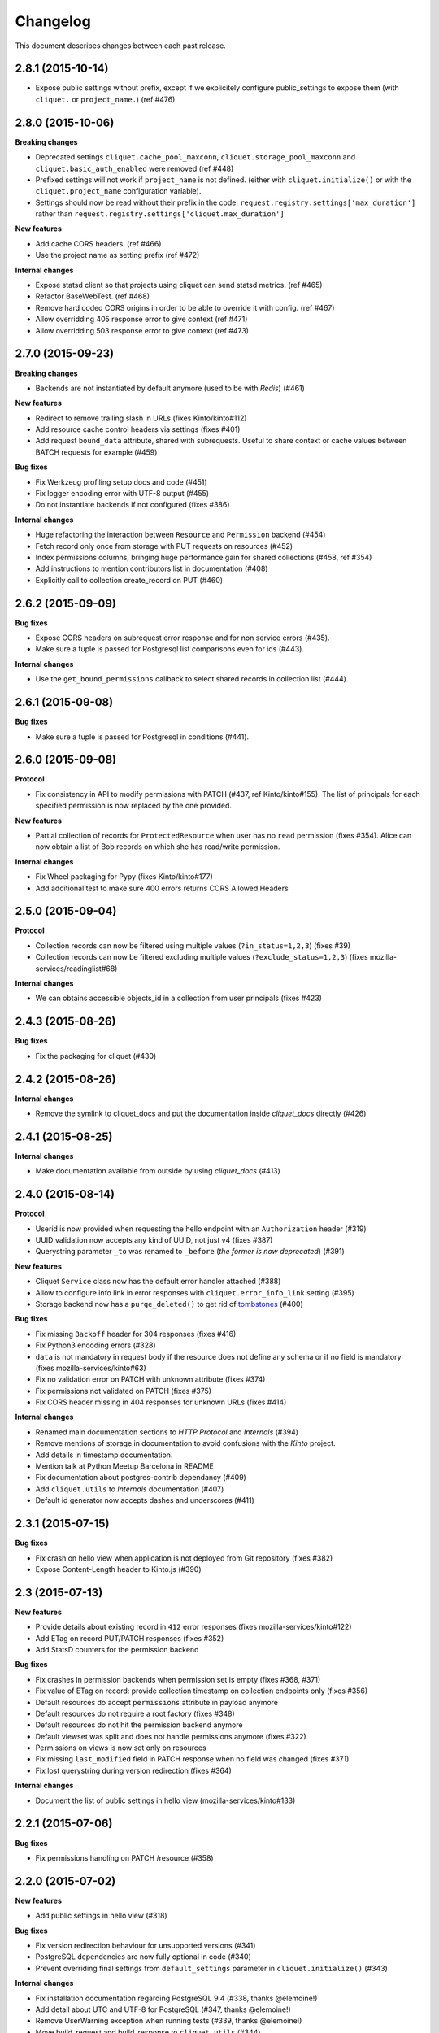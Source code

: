 Changelog
=========

This document describes changes between each past release.


2.8.1 (2015-10-14)
------------------

- Expose public settings without prefix, except if we explicitely
  configure public_settings to expose them (with ``cliquet.`` or
  ``project_name.``) (ref #476)


2.8.0 (2015-10-06)
------------------

**Breaking changes**

- Deprecated settings ``cliquet.cache_pool_maxconn``,
  ``cliquet.storage_pool_maxconn`` and ``cliquet.basic_auth_enabled``
  were removed (ref #448)
- Prefixed settings will not work if ``project_name`` is not defined.
  (either with ``cliquet.initialize()`` or with the ``cliquet.project_name``
  configuration variable).
- Settings should now be read without their prefix in the code:
  ``request.registry.settings['max_duration']`` rather than
  ``request.registry.settings['cliquet.max_duration']``

**New features**

- Add cache CORS headers. (ref #466)
- Use the project name as setting prefix (ref #472)

**Internal changes**

- Expose statsd client so that projects using cliquet can send statsd
  metrics. (ref #465)
- Refactor BaseWebTest. (ref #468)
- Remove hard coded CORS origins in order to be able to override it
  with config. (ref #467)
- Allow overridding 405 response error to give context (ref #471)
- Allow overridding 503 response error to give context (ref #473)


2.7.0 (2015-09-23)
------------------

**Breaking changes**

- Backends are not instantiated by default anymore (used to be with *Redis*) (#461)

**New features**

- Redirect to remove trailing slash in URLs (fixes Kinto/kinto#112)
- Add resource cache control headers via settings (fixes #401)
- Add request ``bound_data`` attribute, shared with subrequests.
  Useful to share context or cache values between BATCH requests for example (#459)

**Bug fixes**

- Fix Werkzeug profiling setup docs and code (#451)
- Fix logger encoding error with UTF-8 output (#455)
- Do not instantiate backends if not configured (fixes #386)

**Internal changes**

- Huge refactoring the interaction between ``Resource`` and ``Permission`` backend (#454)
- Fetch record only once from storage with PUT requests on resources (#452)
- Index permissions columns, bringing huge performance gain for shared collections (#458, ref #354)
- Add instructions to mention contributors list in documentation (#408)
- Explicitly call to collection create_record on PUT (#460)


2.6.2 (2015-09-09)
------------------

**Bug fixes**

- Expose CORS headers on subrequest error response and for non service errors (#435).
- Make sure a tuple is passed for Postgresql list comparisons even for ids (#443).

**Internal changes**

- Use the ``get_bound_permissions`` callback to select shared records in collection list (#444).


2.6.1 (2015-09-08)
------------------

**Bug fixes**

- Make sure a tuple is passed for Postgresql in conditions (#441).


2.6.0 (2015-09-08)
------------------

**Protocol**

- Fix consistency in API to modify permissions with PATCH (#437, ref Kinto/kinto#155).
  The list of principals for each specified permission is now replaced by the one
  provided.

**New features**

- Partial collection of records for ``ProtectedResource`` when user has no ``read``
  permission (fixes #354). Alice can now obtain a list of Bob records on which she
  has read/write permission.

**Internal changes**

- Fix Wheel packaging for Pypy (fixes Kinto/kinto#177)
- Add additional test to make sure 400 errors returns CORS Allowed Headers


2.5.0 (2015-09-04)
------------------

**Protocol**

- Collection records can now be filtered using multiple values (``?in_status=1,2,3``) (fixes #39)
- Collection records can now be filtered excluding multiple values (``?exclude_status=1,2,3``) (fixes mozilla-services/readinglist#68)

**Internal changes**

- We can obtains accessible objects_id in a collection from user principals (fixes #423)


2.4.3 (2015-08-26)
------------------

**Bug fixes**

- Fix the packaging for cliquet (#430)


2.4.2 (2015-08-26)
------------------

**Internal changes**

- Remove the symlink to cliquet_docs and put the documentation inside
  `cliquet_docs` directly (#426)


2.4.1 (2015-08-25)
------------------

**Internal changes**

- Make documentation available from outside by using `cliquet_docs` (#413)


2.4.0 (2015-08-14)
------------------

**Protocol**

- Userid is now provided when requesting the hello endpoint with an ``Authorization``
  header (#319)
- UUID validation now accepts any kind of UUID, not just v4 (fixes #387)
- Querystring parameter ``_to`` was renamed to ``_before`` (*the former is now
  deprecated*) (#391)

**New features**

- Cliquet ``Service`` class now has the default error handler attached (#388)
- Allow to configure info link in error responses with ``cliquet.error_info_link``
  setting (#395)
- Storage backend now has a ``purge_deleted()`` to get rid of `tombstones <http://cliquet.readthedocs.org/en/latest/reference/glossary.html>`_ (#400)

**Bug fixes**

- Fix missing ``Backoff`` header for 304 responses (fixes #416)
- Fix Python3 encoding errors (#328)
- ``data`` is not mandatory in request body if the resource does not define
  any schema or if no field is mandatory (fixes mozilla-services/kinto#63)
- Fix no validation error on PATCH with unknown attribute (fixes #374)
- Fix permissions not validated on PATCH (fixes #375)
- Fix CORS header missing in 404 responses for unknown URLs (fixes #414)

**Internal changes**

- Renamed main documentation sections to *HTTP Protocol* and *Internals* (#394)
- Remove mentions of storage in documentation to avoid confusions with the
  *Kinto* project.
- Add details in timestamp documentation.
- Mention talk at Python Meetup Barcelona in README
- Fix documentation about postgres-contrib dependancy (#409)
- Add ``cliquet.utils`` to *Internals* documentation (#407)
- Default id generator now accepts dashes and underscores (#411)


2.3.1 (2015-07-15)
------------------

**Bug fixes**

- Fix crash on hello view when application is not deployed from Git
  repository (fixes #382)
- Expose Content-Length header to Kinto.js (#390)


2.3 (2015-07-13)
----------------

**New features**

- Provide details about existing record in ``412`` error responses
  (fixes mozilla-services/kinto#122)
- Add ETag on record PUT/PATCH responses (fixes #352)
- Add StatsD counters for the permission backend

**Bug fixes**

- Fix crashes in permission backends when permission set is empty (fixes #368, #371)
- Fix value of ETag on record: provide collection timestamp on collection
  endpoints only (fixes #356)
- Default resources do accept ``permissions`` attribute in payload anymore
- Default resources do not require a root factory (fixes #348)
- Default resources do not hit the permission backend anymore
- Default viewset was split and does not handle permissions anymore (fixes #322)
- Permissions on views is now set only on resources
- Fix missing ``last_modified`` field in PATCH response when no field
  was changed (fixes #371)
- Fix lost querystring during version redirection (fixes #364)

**Internal changes**

- Document the list of public settings in hello view (mozilla-services/kinto#133)


2.2.1 (2015-07-06)
------------------

**Bug fixes**

- Fix permissions handling on PATCH /resource (#358)


2.2.0 (2015-07-02)
------------------

**New features**

* Add public settings in hello view (#318)

**Bug fixes**

- Fix version redirection behaviour for unsupported versions (#341)
- PostgreSQL dependencies are now fully optional in code (#340)
- Prevent overriding final settings from ``default_settings`` parameter
  in ``cliquet.initialize()`` (#343)

**Internal changes**

- Fix installation documentation regarding PostgreSQL 9.4 (#338, thanks @elemoine!)
- Add detail about UTC and UTF-8 for PostgreSQL (#347, thanks @elemoine!)
- Remove UserWarning exception when running tests (#339, thanks @elemoine!)
- Move build_request and build_response to ``cliquet.utils`` (#344)
- Pypy is now tested on Travis CI (#337)


2.1.0 (2015-06-26)
------------------

**New features**

- Cliquet does not require authentication policies to prefix
  user ids anymore (fixes #299).
- Pypy support (thanks Balthazar Rouberol #325)
- Allow to override parent id of resources (#333)

**Bug fixes**

- Fix crash in authorization on ``OPTIONS`` requests (#331)
- Fix crash when ``If-Match`` is provided without ``If-None-Match`` (#335)

**Internal changes**

- Fix docstrings and documentation (#329)


2.0.0 (2015-06-16)
------------------

**New features**

- Authentication and authorization policies, as well as group finder function
  can now be specified via configuration (fixes #40, #265)
- Resources can now be protected by fine-grained permissions (#288 via #291, #302)

Minor

- Preserve provided ``id`` field of records using POST on collection (#293 via #294)
- Logging value for authentication type is now available for any kind of
  authentication policy.
- Any resource endpoint can now be disabled from settings (#46 via #268)

**Bug fixes**

- Do not limit cache values to string (#279)
- When PUT creates the record, the HTTP status code is now 201 (#298, #300)
- Add safety check in ``utils.current_service()`` (#316)

**Breaking changes**

- ``cliquet.storage.postgresql`` now requires PostgreSQL version 9.4, since it
  now relies on *JSONB*. Data will be migrated automatically using the ``migrate``
  command.
- the ``@crud`` decorator was replaced by ``@register()`` (fixes #12, #268)
- Firefox Accounts code was removed and published as external package *cliquet-fxa*
- The *Cloud storage* storage backend was removed out of *Cliquet* and should
  be revamped in *Kinto* repository (mozilla-services/kinto#45)

API

- Resource endpoints now expect payloads to have a ``data`` attribute (#254, #287)
- Resource endpoints switched from ``If-Modified-Since`` and ``If-Unmodified-Since``
  to ``Etags`` (fixes #251 via #275), thanks @michielbdejong!

Minor

- ``existing`` attribute of conflict errors responses was moved inside a generic
  ``details`` attribute that is also used to list validation errors.
- Setting ``cliquet.basic_auth_enabled`` is now deprecated.
  Use `pyramid_multiauth <https://github.com/mozilla-services/pyramid_multiauth>`_
  configuration instead to specify authentication policies.
- Logging value for authentication type is now ``authn_type`` (with ``FxAOAuth``
  or ``BasicAuth`` as default values).

**Internal changes**

- Cliquet resource code was split into ``Collection`` and ``Resource`` (fixes #243, #282)
- Cleaner separation of concern between ``Resource`` and the new notion of ``ViewSet`` (#268)
- Quickstart documentation improvement (#271, #312) thanks @N1k0 and @brouberol!
- API versioning documentation improvements (#313)
- Contribution documentation improvement (#306)


1.8.0 (2015-05-13)
------------------

**Breaking changes**

- Switch PostgreSQL storage to JSONB: requires 9.4+ (#104)
- Resource name is not a Python property anymore (ref #243)
- Return existing record instead of raising 409 on POST (fixes #75)
- ``cliquet.storage.postgresql`` now requires version PostgreSQL 9.4, since it
  now relies on *JSONB*. Data will be migrated automatically using the ``migrate``
  command.
- Conflict errors responses ``existing`` attribute was moved inside a generic
  ``details`` attribute that is also used to list validation errors.
- In heartbeat end-point response, ``database`` attribute was renamed to ``storage``

**New features**

- Storage records ids are now managed in python (fixes #71, #208)
- Add setting to disable version redirection (#107, thanks @hiromipaw)
- Add response behaviour headers for PATCH on record (#234)
- Provide details in error responses (#233)
- Expose new function ``cliquet.load_default_settings()`` to ease reading of
  settings from defaults and environment (#264)
- Heartbeat callback functions can now be registered during startup (#261)

**Bug fixes**

- Fix migration behaviour when metadata table is flushed (#221)
- Fix backoff header presence if disabled in settings (#238)

**Internal changes**

- Require 100% of coverage for tests to pass
- Add original error message to storage backend error
- A lots of improvements in documentation (#212, #225, #228, #229, #237, #246,
  #247, #248, #256, #266, thanks Michiel De Jong)
- Migrate *Kinto* storage schema on startup (#218)
- Fields ``id`` and ``last_modified`` are not part of resource schema anymore
  (#217, mozilla-services/readinlist#170)
- Got rid of redundant indices in storage schema (#208, ref #138)
- Disable Cornice schema request binding (#172)
- Do not hide FxA errors (fixes mozilla-services/readinglist#70)
- Move initialization functions to dedicated module (ref #137)
- Got rid of request custom attributes for storage and cache (#245)


1.7.0 (2015-04-10)
------------------

**Breaking changes**

- A **command must be ran during deployment** for database schema migration:

    $ cliquet --ini production.ini migrate

- Sentry custom code was removed. Sentry logging is now managed through the
  logging configuration, as explained `in docs <http://raven.readthedocs.org/en/latest/integrations/pyramid.html#logger-setup>`_.

**New features**

- Add PostgreSQL schema migration system (#139)
- Add cache and oauth in heartbeat view (#184)
- Add monitoring features using NewRelic (#189)
- Add profiling features using Werkzeug (#196)
- Add ability to override default settings in initialization (#136)
- Add more statsd counter for views and authentication (#200)
- Add in-memory cache class (#127)

**Bug fixes**

- Fix crash in DELETE on collection with PostgreSQL backend
- Fix Heka logging format of objects (#199)
- Fix performance of record insertion using ordered index (#138)
- Fix 405 errors not JSON formatted (#88)
- Fix basic auth prompt when disabled (#182)

**Internal changes**

- Improve development setup documentation (thanks @hiromipaw)
- Deprecated ``cliquet.initialize_cliquet``, renamed to ``cliquet.initialize``.
- Code coverage of tests is now 100%
- Skip unstable tests on TravisCI, caused by ``fsync = off`` in their PostgreSQL.
- Perform random creation and deletion in heartbeat view (#202)


1.6.0 (2015-03-30)
------------------

**New features**

- Split schema initialization from application startup, using a command-line
  tool.

::

    cliquet --ini production.ini init


**Bug fixes**

- Fix connection pool no being shared between cache and storage (#176)
- Default connection pool size to 10 (instead of 50) (#176)
- Warn if PostgreSQL session has not UTC timezone (#177)

**Internal changes**

- Deprecated ``cliquet.storage_pool_maxconn`` and ``cliquet.cache_pool_maxconn``
  settings (renamed to ``cliquet.storage_pool_size`` and ``cliquet.cache_pool_size``)


1.5.0 (2015-03-27)
------------------

**New features**

- Mesure calls on the authentication policy (#167)

**Breaking changes**

- Prefix statsd metrics with the value of `cliquet.statsd_prefix` or
  `cliquet.project_name` (#162)
- `http_scheme` setting has been replaced by `cliquet.http_scheme` and
  `cliquet.http_host` was introduced ((#151, #166)
- URL in the hello view now has version prefix (#165)

**Bug fixes**

- Fix Next-Page url if service has key in url (#158)
- Fix some PostgreSQL connection bottlenecks (#170)

**Internal changes**

- Update of PyFxA to get it working with gevent monkey patching (#168)
- Reload kinto on changes (#158)


1.4.1 (2015-03-25)
------------------

**Bug fixes**

- Rely on Pyramid API to build pagination Next-Url (#147)


1.4.0 (2015-03-24)
------------------

**Breaking changes**

- Make monitoring dependencies optional (#121)

**Bug fixes**

- Force PostgreSQl session timezone to UTC (#122)
- Fix basic auth ofuscation and prefix (#128)
- Make sure the `paginate_by` setting overrides the passed `limit`
  argument (#129)
- Fix limit comparison under Python3 (#143)
- Do not serialize using JSON if not necessary (#131)
- Fix crash of classic logger with unicode (#142)
- Fix crash of CloudStorage backend when remote returns 500 (#142)
- Fix behaviour of CloudStorage with backslashes in querystring (#142)
- Fix python3.4 segmentation fault (#142)
- Add missing port in Next-Page header (#147)

**Internal changes**

- Use ujson again, it was removed in the 1.3.2 release (#132)
- Add index for as_epoch(last_modified) (#130). Please add the following
  statements to SQL for the migration::

    ALTER FUNCTION as_epoch(TIMESTAMP) IMMUTABLE;
    CREATE INDEX idx_records_last_modified_epoch ON records(as_epoch(last_modified));
    CREATE INDEX idx_deleted_last_modified_epoch ON deleted(as_epoch(last_modified));

- Prevent fetching to many records for one user collection (#130)
- Use UPSERT for the heartbeat (#141)
- Add missing OpenSSL in installation docs (#146)
- Improve tests of basic auth (#128)


1.3.2 (2015-03-20)
------------------

- Revert ujson usage (#132)


1.3.1 (2015-03-20)
------------------

**Bug fixes**

- Fix packaging (#118)


1.3.0 (2015-03-20)
------------------

**New features**

- Add PostgreSQL connection pooling, with new settings
  ``cliquet.storage_pool_maxconn`` and ``cliquet.cache_pool_maxconn``
  (*Default: 50*) (#112)
- Add `StatsD <https://github.com/etsy/statsd/>`_ support,
  enabled with ``cliquet.statsd_url = udp://server:port`` (#114)
- Add `Sentry <http://sentry.readthedocs.org>`_ support,
  enabled with ``cliquet.sentry_url = http://user:pass@server/1`` (#110)

**Bug fixes**

- Fix FxA verification cache not being used (#103)
- Fix heartbeat database check (#109)
- Fix PATCH endpoint crash if request has no body (#115)

**Internal changes**

- Switch to `ujson <https://pypi.python.org/pypi/ujson>`_ for JSON
  de/serialization optimizations (#108)


1.2.1 (2015-03-18)
------------------

- Fix tests about unicode characters in BATCH querystring patch
- Remove CREATE CAST for the postgresql backend
- Fix environment variable override


1.2 (2015-03-18)
----------------

**Breaking changes**

- `cliquet.storage.postgresql` now uses UUID as record primary key (#70)
- Settings ``cliquet.session_backend`` and ``cliquet.session_url`` were
  renamed ``cliquet.cache_backend`` and ``cliquet.cache_url`` respectively.
- FxA user ids are not hashed anymore (#82)
- Setting ``cliquet.retry_after`` was renamed ``cliquet.retry_after_seconds``
- OAuth2 redirect url now requires to be listed in
  ``fxa-oauth.webapp.authorized_domains`` (e.g. ``*.mozilla.com``)
- Batch are now limited to 25 requests by default (#90)

**New features**

- Every setting can be specified via an environment variable
  (e.g. ``cliquet.storage_url`` with ``CLIQUET_STORAGE_URL``)
- Logging now relies on `structlog <http://structlog.org>`_ (#78)
- Logging output can be configured to stream JSON (#78)
- New cache backend for PostgreSQL (#44)
- Documentation was improved on various aspects (#64, #86)
- Handle every backend errors and return 503 errors (#21)
- State verification for OAuth2 dance now expires after 1 hour (#83)

**Bug fixes**

- FxA OAuth views errors are now JSON formatted (#67)
- Prevent error when pagination token has bad format (#72)
- List of CORS exposed headers were fixed in POST on collection (#54)

**Internal changes**

- Added a method in `cliquet.resource.Resource` to override known fields
  (*required by Kinto*)
- Every setting has a default value
- Every end-point requires authentication by default
- Session backend was renamed to cache (#96)


1.1.4 (2015-03-03)
------------------

- Update deleted_field support for postgres (#62)


1.1.3 (2015-03-03)
------------------

- Fix include_deleted code for the redis backend (#60)
- Improve the update_record API (#61)


1.1.2 (2015-03-03)
------------------

- Fix packaging to include .sql files.


1.1.1 (2015-03-03)
------------------

- Fix packaging to include .sql files.


1.1 (2015-03-03)
----------------

**New features**

- Support filter on deleted using since (#51)

**Internal changes**

- Remove python 2.6 support (#50)
- Renamed Resource.deleted_mark to Resource.deleted_field (#51)
- Improve native_value (#56)
- Fixed Schema options inheritance (#55)
- Re-build the virtualenv when setup.py changes
- Renamed storage.url to cliquet.storage_url (#49)
- Refactored the tests/support.py file (#38)


1.0 (2015-03-02)
----------------

- Initial version, extracted from Mozilla Services Reading List project (#1)

**New features**

- Expose CORS headers so that client behind CORS policy can access them (#5)
- Postgresql Backend (#8)
- Use RedisSession as a cache backend for PyFxA (#10)
- Delete multiple records via DELETE on the collection_path (#13)
- Batch default prefix for endpoints (#14 / #16)
- Use the app version in the / endpoint (#22)
- Promote Basic Auth as a proper authentication backend (#37)

**Internal changes**

- Backends documentation (#15)
- Namedtuple for filters and sort (#17)
- Multiple DELETE in Postgresql (#18)
- Improve Resource API (#29)
- Refactoring of error management (#41)
- Default Options for Schema (#47)
